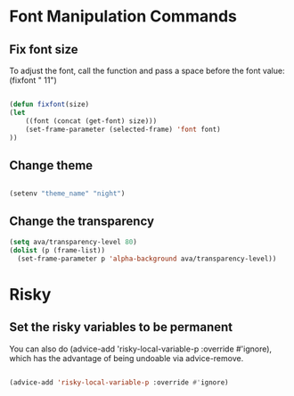 #+title AVA Convenient Commands

* Font Manipulation Commands

** Fix font size
To adjust the font, call the function and pass a space before the font value:
(fixfont " 11")

#+begin_src emacs-lisp

  (defun fixfont(size)
  (let
      ((font (concat (get-font) size)))
      (set-frame-parameter (selected-frame) 'font font)
  ))

#+end_src

** Change theme
#+begin_src emacs-lisp

  (setenv "theme_name" "night")

#+end_src

** Change the transparency

#+begin_src emacs-lisp
  (setq ava/transparency-level 80)
  (dolist (p (frame-list))
    (set-frame-parameter p 'alpha-background ava/transparency-level))

#+end_src

* Risky
** Set the risky variables to be permanent

You can also do (advice-add 'risky-local-variable-p :override #'ignore), which has the advantage of being undoable via advice-remove.

#+begin_src emacs-lisp

  (advice-add 'risky-local-variable-p :override #'ignore)

#+end_src
